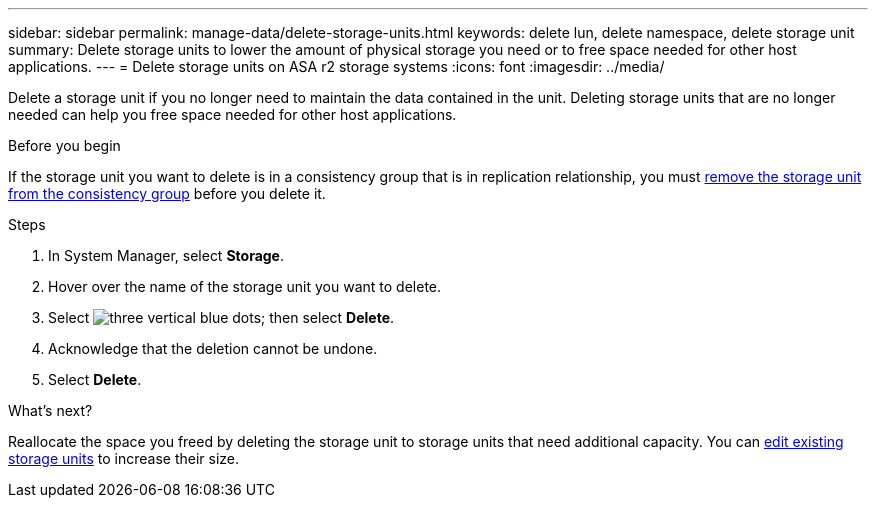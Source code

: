 ---
sidebar: sidebar
permalink: manage-data/delete-storage-units.html
keywords: delete lun, delete namespace, delete storage unit
summary: Delete storage units to lower the amount of physical storage you need or to free space needed for other host applications.
---
= Delete storage units on ASA r2 storage systems
:icons: font
:imagesdir: ../media/

[.lead]
Delete a storage unit if you no longer need to maintain the data contained in the unit.  Deleting storage units that are no longer needed can help you free space needed for other host applications.

.Before you begin
If the storage unit you want to delete is in a consistency group that is in replication relationship, you must link:../data-protection/manage-consistency-groups.html#remove-a-storage-unit-from-a-consistency-group[remove the storage unit from the consistency group] before you delete it.  

.Steps

. In System Manager, select *Storage*.
. Hover over the name of the storage unit you want to delete.
. Select image:icon_kabob.gif[three vertical blue dots]; then select *Delete*.
. Acknowledge that the deletion cannot be undone.
. Select *Delete*.

.What's next?

Reallocate the space you freed by deleting the storage unit to storage units that need additional capacity.  You can link:../manage-data/modify-storage-units.html#edit-storage-units[edit existing storage units] to increase their size.

// ONTAPDOC 1922, 2024 Sept 24